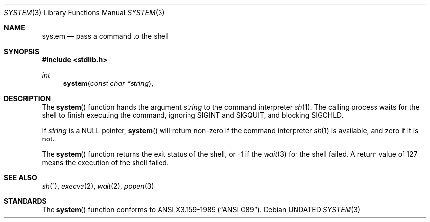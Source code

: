 .\" Copyright (c) 1990, 1991 The Regents of the University of California.
.\" All rights reserved.
.\"
.\" %sccs.include.redist.man%
.\"
.\"     @(#)system.3	6.4 (Berkeley) %G%
.\"
.Dd 
.Dt SYSTEM 3
.Os
.Sh NAME
.Nm system
.Nd pass a command to the shell
.Sh SYNOPSIS
.Fd #include <stdlib.h>
.Ft int
.Fn system "const char *string"
.Sh DESCRIPTION
The
.Fn system
function
hands the argument
.Fa string
to the command interpreter
.Xr sh 1 .
The calling process waits for the shell
to finish executing the command,
ignoring
.Dv SIGINT
and
.Dv SIGQUIT ,
and blocking
.Dv SIGCHLD .
.Pp
If
.Fa string
is a
.Dv NULL
pointer,
.Fn system
will return non-zero if the command interpreter
.Xr sh 1
is available, and zero if it is not.
.Pp
The
.Fn system
function
returns the exit status of the shell, or \-1 if the
.Xr wait 3
for the shell failed.
A return value of 127 means the execution of the shell
failed.
.Sh SEE ALSO
.Xr sh 1 ,
.Xr execve 2 ,
.Xr wait 2 ,
.Xr popen 3
.Sh STANDARDS
The
.Fn system
function
conforms to
.St -ansiC .
